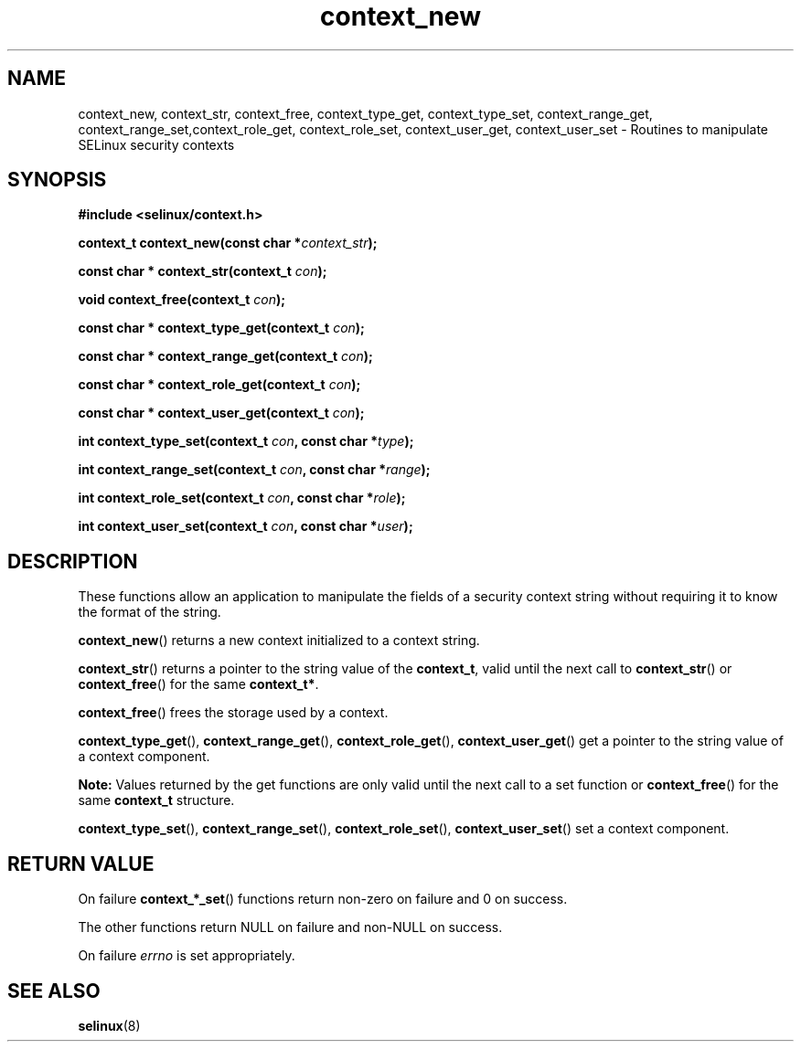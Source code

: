 .TH "context_new" "3" "20 December 2011" "dwalsh@redhat.com" "SELinux API documentation"
.SH "NAME"
context_new, context_str, context_free, context_type_get, context_type_set, context_range_get, context_range_set,context_role_get, context_role_set, context_user_get, context_user_set \- Routines to manipulate SELinux security contexts
.
.SH "SYNOPSIS"
.B #include <selinux/context.h>
.sp
.BI "context_t context_new(const char *" context_str );
.sp
.BI "const char * context_str(context_t " con );
.sp
.BI "void context_free(context_t " con );
.sp
.BI "const char * context_type_get(context_t " con );
.sp
.BI "const char * context_range_get(context_t " con );
.sp
.BI "const char * context_role_get(context_t " con );
.sp
.BI "const char * context_user_get(context_t " con );
.sp
.BI "int context_type_set(context_t " con ", const char *" type );
.sp
.BI "int context_range_set(context_t " con ", const char *" range );
.sp
.BI "int context_role_set(context_t " con ", const char *" role );
.sp
.BI "int context_user_set(context_t " con ", const char *" user );
.
.SH "DESCRIPTION"
These functions allow an application to manipulate the fields of a
security context string without requiring it to know the format of the
string.

.BR context_new ()
returns a new context initialized to a context string.

.BR context_str ()
returns a pointer to the string value of the
.BR context_t ,
valid until the next call to
.BR context_str ()
or
.BR context_free ()
for the same
.BR context_t* .

.BR context_free ()
frees the storage used by a context.

.BR context_type_get (),
.BR context_range_get (),
.BR context_role_get (),
.BR \%context_user_get ()
get a pointer to the string value of a context component.

.B Note:
Values returned by the get functions are only valid until the next call 
to a set function or
.BR context_free ()
for the same
.B context_t
structure.

.BR context_type_set (),
.BR context_range_set (),
.BR context_role_set (),
.BR \%context_user_set ()
set a context component.
.
.SH "RETURN VALUE"
On failure
.BR context_*_set ()
functions return non-zero on failure and 0 on success.

The other functions return NULL on failure and non-NULL on success.

On failure
.I errno
is set appropriately.
.
.SH "SEE ALSO"
.BR selinux "(8)"
